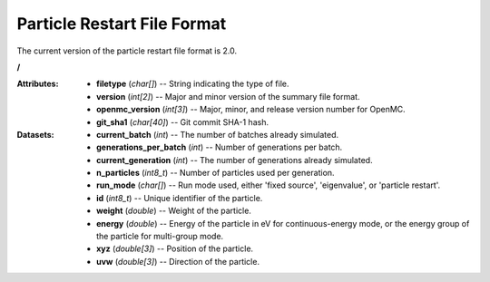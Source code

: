 .. _io_particle_restart:

============================
Particle Restart File Format
============================

The current version of the particle restart file format is 2.0.

**/**

:Attributes: - **filetype** (*char[]*) -- String indicating the type of file.
             - **version** (*int[2]*) -- Major and minor version of the summary
               file format.
             - **openmc_version** (*int[3]*) -- Major, minor, and release
               version number for OpenMC.
             - **git_sha1** (*char[40]*) -- Git commit SHA-1 hash.

:Datasets: - **current_batch** (*int*) -- The number of batches already
             simulated.
           - **generations_per_batch** (*int*) -- Number of generations per
             batch.
           - **current_generation** (*int*) -- The number of generations already
             simulated.
           - **n_particles** (*int8_t*) -- Number of particles used per
             generation.
           - **run_mode** (*char[]*) -- Run mode used, either 'fixed source',
             'eigenvalue', or 'particle restart'.
           - **id** (*int8_t*) -- Unique identifier of the particle.
           - **weight** (*double*) -- Weight of the particle.
           - **energy** (*double*) -- Energy of the particle in eV for
             continuous-energy mode, or the energy group of the particle for
             multi-group mode.
           - **xyz** (*double[3]*) -- Position of the particle.
           - **uvw** (*double[3]*) -- Direction of the particle.
